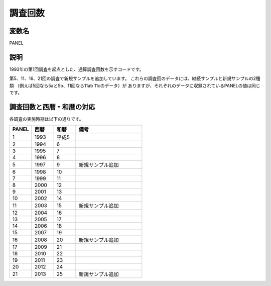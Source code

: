 ========================================
調査回数
========================================

変数名
-----------------

PANEL

説明
-----------------

1993年の第1回調査を起点とした、通算調査回数を示すコードです。

第5、11、16、21回の調査で新規サンプルを追加しています。
これらの調査回のデータには、継続サンプルと新規サンプルの2種類
（例えば5回なら5aと5b、11回なら11ab 11cのデータ）が
ありますが、それぞれのデータに収録されているPANELの値は同じです。


調査回数と西暦・和暦の対応
--------------------------------

各調査の実施時期は以下の通りです。

.. csv-table::
   :header: "PANEL","西暦","和暦","備考"
   :widths: 5,5,5,15

   "1","1993","平成5",""
   "2","1994","6",""
   "3","1995","7",""
   "4","1996","8",""
   "5","1997","9","新規サンプル追加"
   "6","1998","10",""
   "7","1999","11",""
   "8","2000","12",""
   "9","2001","13",""
   "10","2002","14",""
   "11","2003","15","新規サンプル追加"
   "12","2004","16",""
   "13","2005","17",""
   "14","2006","18",""
   "15","2007","19",""
   "16","2008","20","新規サンプル追加"
   "17","2009","21",""
   "18","2010","22",""
   "19","2011","23",""
   "20","2012","24",""
   "21","2013","25","新規サンプル追加"
